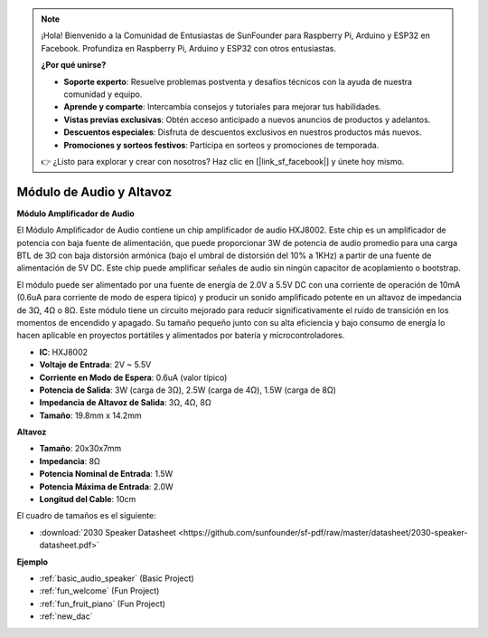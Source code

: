 .. note::

    ¡Hola! Bienvenido a la Comunidad de Entusiastas de SunFounder para Raspberry Pi, Arduino y ESP32 en Facebook. Profundiza en Raspberry Pi, Arduino y ESP32 con otros entusiastas.

    **¿Por qué unirse?**

    - **Soporte experto**: Resuelve problemas postventa y desafíos técnicos con la ayuda de nuestra comunidad y equipo.
    - **Aprende y comparte**: Intercambia consejos y tutoriales para mejorar tus habilidades.
    - **Vistas previas exclusivas**: Obtén acceso anticipado a nuevos anuncios de productos y adelantos.
    - **Descuentos especiales**: Disfruta de descuentos exclusivos en nuestros productos más nuevos.
    - **Promociones y sorteos festivos**: Participa en sorteos y promociones de temporada.

    👉 ¿Listo para explorar y crear con nosotros? Haz clic en [|link_sf_facebook|] y únete hoy mismo.

.. _cpn_audio_speaker:

Módulo de Audio y Altavoz
=============================

**Módulo Amplificador de Audio**

.. image:: img/audio_module.jpg
    :width: 500
    :align: center

El Módulo Amplificador de Audio contiene un chip amplificador de audio HXJ8002. Este chip es un amplificador de potencia con baja fuente de alimentación, que puede proporcionar 3W de potencia de audio promedio para una carga BTL de 3Ω con baja distorsión armónica (bajo el umbral de distorsión del 10% a 1KHz) a partir de una fuente de alimentación de 5V DC. Este chip puede amplificar señales de audio sin ningún capacitor de acoplamiento o bootstrap.

El módulo puede ser alimentado por una fuente de energía de 2.0V a 5.5V DC con una corriente de operación de 10mA (0.6uA para corriente de modo de espera típico) y producir un sonido amplificado potente en un altavoz de impedancia de 3Ω, 4Ω o 8Ω. Este módulo tiene un circuito mejorado para reducir significativamente el ruido de transición en los momentos de encendido y apagado. Su tamaño pequeño junto con su alta eficiencia y bajo consumo de energía lo hacen aplicable en proyectos portátiles y alimentados por batería y microcontroladores.  

* **IC**: HXJ8002
* **Voltaje de Entrada**: 2V ~ 5.5V
* **Corriente en Modo de Espera**: 0.6uA (valor típico)
* **Potencia de Salida**: 3W (carga de 3Ω), 2.5W (carga de 4Ω), 1.5W (carga de 8Ω)
* **Impedancia de Altavoz de Salida**: 3Ω, 4Ω, 8Ω
* **Tamaño**: 19.8mm x 14.2mm

**Altavoz**

.. image:: img/speaker_pic.png
    :width: 300
    :align: center

* **Tamaño**: 20x30x7mm
* **Impedancia**: 8Ω
* **Potencia Nominal de Entrada**: 1.5W
* **Potencia Máxima de Entrada**: 2.0W
* **Longitud del Cable**: 10cm

.. image:: img/2030_speaker.png

El cuadro de tamaños es el siguiente:

* :download:`2030 Speaker Datasheet <https://github.com/sunfounder/sf-pdf/raw/master/datasheet/2030-speaker-datasheet.pdf>`


**Ejemplo**

* :ref:`basic_audio_speaker` (Basic Project)
* :ref:`fun_welcome` (Fun Project)
* :ref:`fun_fruit_piano` (Fun Project)
* :ref:`new_dac`

